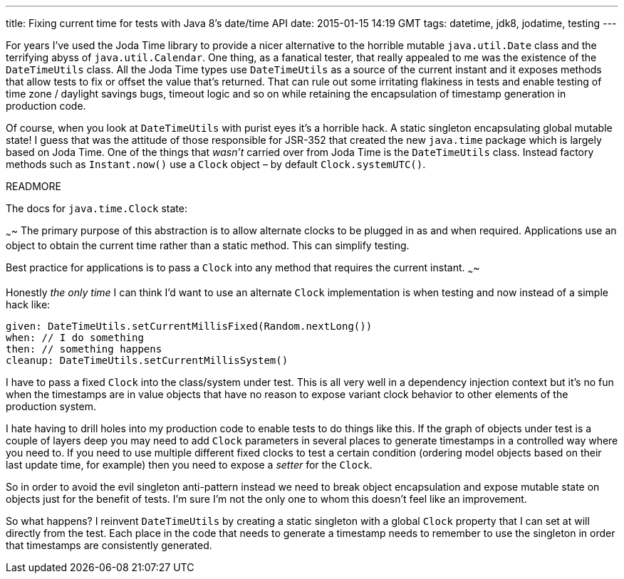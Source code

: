 ---
title: Fixing current time for tests with Java 8's date/time API
date: 2015-01-15 14:19 GMT
tags: datetime, jdk8, jodatime, testing
---

For years I've used the Joda Time library to provide a nicer alternative to the horrible mutable `java.util.Date` class and the terrifying abyss of `java.util.Calendar`. One thing, as a fanatical tester, that really appealed to me was the existence of the `DateTimeUtils` class. All the Joda Time types use `DateTimeUtils` as a source of the current instant and it exposes methods that allow tests to fix or offset the value that's returned. That can rule out some irritating flakiness in tests and enable testing of time zone / daylight savings bugs, timeout logic and so on while retaining the encapsulation of timestamp generation in production code.

Of course, when you look at `DateTimeUtils` with purist eyes it's a horrible hack. A static singleton encapsulating global mutable state! I guess that was the attitude of those responsible for JSR-352 that created the new `java.time` package which is largely based on Joda Time. One of the things that _wasn't_ carried over from Joda Time is the `DateTimeUtils` class. Instead factory methods such as `Instant.now()` use a `Clock` object – by default `Clock.systemUTC()`.

READMORE

The docs for `java.time.Clock` state:

~~~~
The primary purpose of this abstraction is to allow alternate clocks to be plugged in as and when required. Applications use an object to obtain the current time rather than a static method. This can simplify testing.

Best practice for applications is to pass a `Clock` into any method that requires the current instant.
~~~~

Honestly _the only time_ I can think I'd want to use an alternate `Clock` implementation is when testing and now instead of a simple hack like:

[source,groovy]
----
given: DateTimeUtils.setCurrentMillisFixed(Random.nextLong())
when: // I do something
then: // something happens
cleanup: DateTimeUtils.setCurrentMillisSystem()
----

I have to pass a fixed `Clock` into the class/system under test. This is all very well in a dependency injection context but it's no fun when the timestamps are in value objects that have no reason to expose variant clock behavior to other elements of the production system.

I hate having to drill holes into my production code to enable tests to do things like this. If the graph of objects under test is a couple of layers deep you may need to add `Clock` parameters in several places to generate timestamps in a controlled way where you need to. If you need to use multiple different fixed clocks to test a certain condition (ordering model objects based on their last update time, for example) then you need to expose a _setter_ for the `Clock`.

So in order to avoid the evil singleton anti-pattern instead we need to break object encapsulation and expose mutable state on objects just for the benefit of tests. I'm sure I'm not the only one to whom this doesn't feel like an improvement.

So what happens? I reinvent `DateTimeUtils` by creating a static singleton with a global `Clock` property that I can set at will directly from the test. Each place in the code that needs to generate a timestamp needs to remember to use the singleton in order that timestamps are consistently generated.
